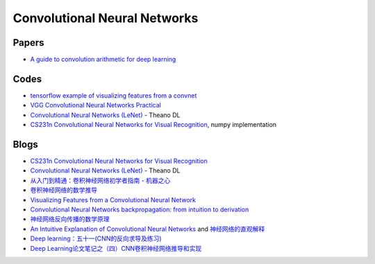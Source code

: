 

=============================
Convolutional Neural Networks
=============================

Papers
------

* `A guide to convolution arithmetic for deep learning <https://arxiv.org/abs/1603.07285>`_

Codes
-----

* `tensorflow example of visualizing features from a convnet <https://github.com/kvfrans/feature-visualization>`_
* `VGG Convolutional Neural Networks Practical <http://www.robots.ox.ac.uk/~vgg/practicals/cnn/>`_
* `Convolutional Neural Networks (LeNet) <http://deeplearning.net/tutorial/lenet.html>`_ - Theano DL
* `CS231n Convolutional Neural Networks for Visual Recognition <https://github.com/MyHumbleSelf/cs231n>`_, numpy implementation


Blogs
-----

* `CS231n Convolutional Neural Networks for Visual Recognition <http://cs231n.github.io/convolutional-networks/>`_
* `Convolutional Neural Networks (LeNet) <http://deeplearning.net/tutorial/lenet.html>`_  - Theano DL
* `从入门到精通：卷积神经网络初学者指南 - 机器之心 <http://synchuman.baijia.baidu.com/article/566475>`_
* `卷积神经网络的数学推导 <http://tech.youmi.net/2016/07/163347168.html>`_
* `Visualizing Features from a Convolutional Neural Network <http://kvfrans.com/visualizing-features-from-a-convolutional-neural-network/>`_
* `Convolutional Neural Networks backpropagation: from intuition to derivation <https://grzegorzgwardys.wordpress.com/2016/04/22/8/>`_
* `神经网络反向传播的数学原理 <https://zhuanlan.zhihu.com/p/22473137>`_
* `An Intuitive Explanation of Convolutional Neural Networks <https://ujjwalkarn.me/
  2016/08/11/intuitive-explanation-convnets/>`_  and `神经网络的直观解释 <http://www.h
  ackcv.com/index.php/archives/104/?hmsr=toutiao.io&utm_medium=toutiao.io&utm_source
  =toutiao.io>`_
* `Deep learning：五十一(CNN的反向求导及练习) <http://www.cnblogs.com/tornadomeet/p/3468450.html>`_
* `Deep Learning论文笔记之（四）CNN卷积神经网络推导和实现 <http://blog.csdn.net/zouxy09/article/details/9993371>`_
